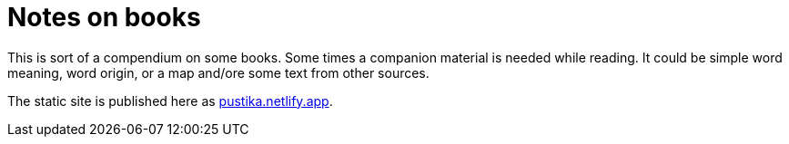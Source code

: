 = Notes on books

This is sort of a compendium on some books. Some times a companion material is needed while reading. It could be simple word meaning, word origin, or a map and/ore some text from other sources. 

The static site is published here as https://pustika.netlify.app/[pustika.netlify.app].
